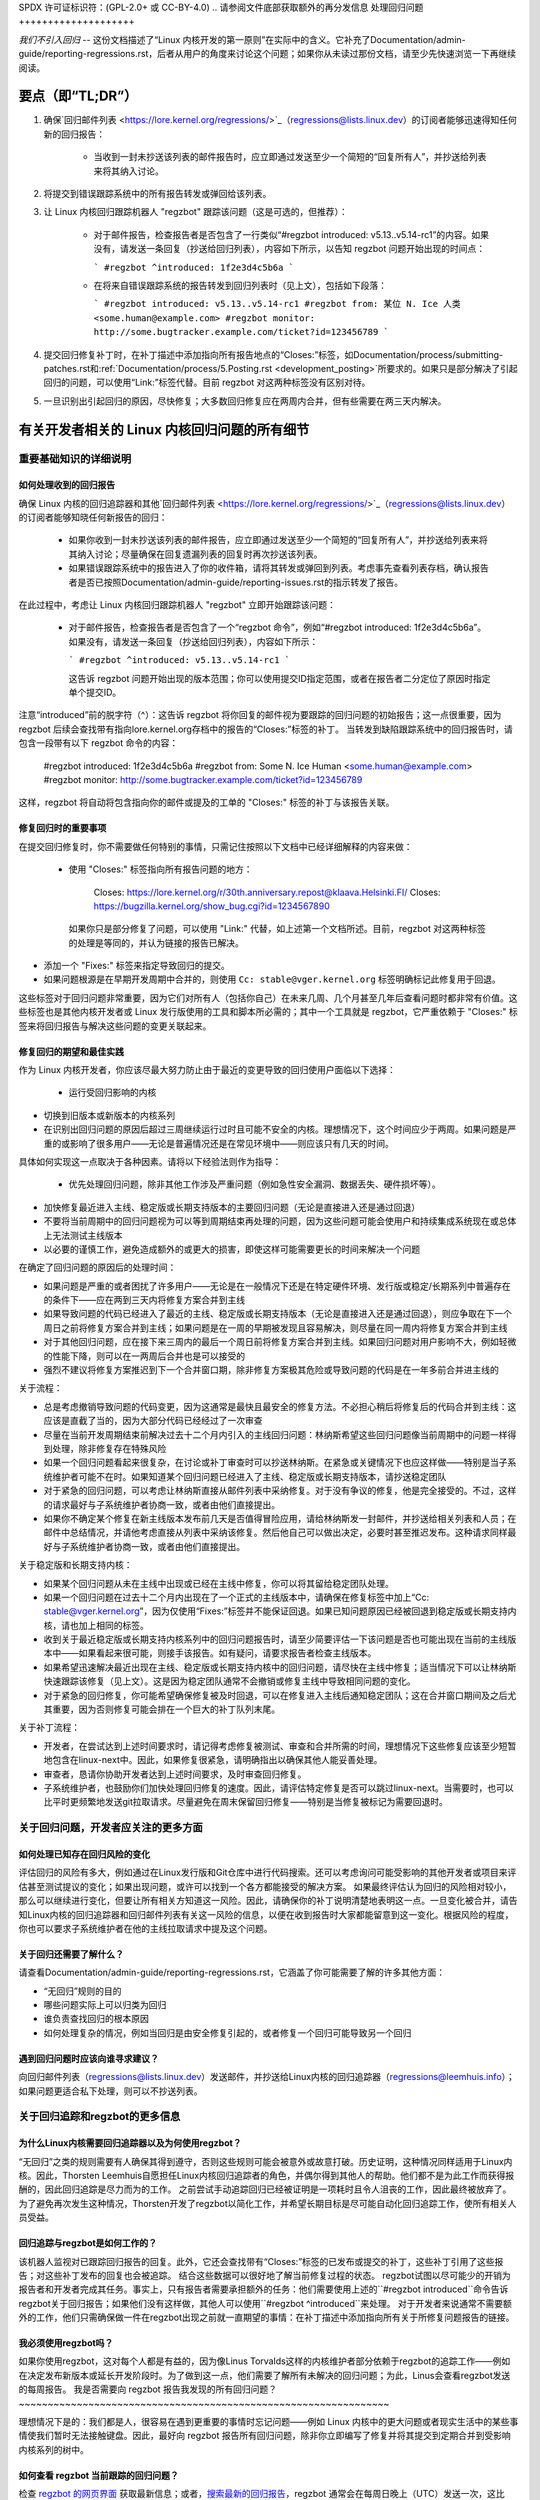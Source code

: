 SPDX 许可证标识符：(GPL-2.0+ 或 CC-BY-4.0)
..
请参阅文件底部获取额外的再分发信息
处理回归问题
++++++++++++++++++++

*我们不引入回归* -- 这份文档描述了“Linux 内核开发的第一原则”在实际中的含义。它补充了Documentation/admin-guide/reporting-regressions.rst，后者从用户的角度来讨论这个问题；如果你从未读过那份文档，请至少先快速浏览一下再继续阅读。

要点（即“TL;DR”）
==================

1. 确保`回归邮件列表 <https://lore.kernel.org/regressions/>`_（regressions@lists.linux.dev）的订阅者能够迅速得知任何新的回归报告：

    - 当收到一封未抄送该列表的邮件报告时，应立即通过发送至少一个简短的“回复所有人”，并抄送给列表来将其纳入讨论。
    
2. 将提交到错误跟踪系统中的所有报告转发或弹回给该列表。

3. 让 Linux 内核回归跟踪机器人 "regzbot" 跟踪该问题（这是可选的，但推荐）：

    - 对于邮件报告，检查报告者是否包含了一行类似“#regzbot introduced: v5.13..v5.14-rc1”的内容。如果没有，请发送一条回复（抄送给回归列表），内容如下所示，以告知 regzbot 问题开始出现的时间点：
      
      ```
      #regzbot ^introduced: 1f2e3d4c5b6a
      ```
      
    - 在将来自错误跟踪系统的报告转发到回归列表时（见上文），包括如下段落：
      
      ```
      #regzbot introduced: v5.13..v5.14-rc1
      #regzbot from: 某位 N. Ice 人类 <some.human@example.com>
      #regzbot monitor: http://some.bugtracker.example.com/ticket?id=123456789
      ```
      
4. 提交回归修复补丁时，在补丁描述中添加指向所有报告地点的“Closes:”标签，如Documentation/process/submitting-patches.rst和:ref:`Documentation/process/5.Posting.rst <development_posting>`所要求的。如果只是部分解决了引起回归的问题，可以使用“Link:”标签代替。目前 regzbot 对这两种标签没有区别对待。

5. 一旦识别出引起回归的原因，尽快修复；大多数回归修复应在两周内合并，但有些需要在两三天内解决。

有关开发者相关的 Linux 内核回归问题的所有细节
==================================================

重要基础知识的详细说明
-----------------------

如何处理收到的回归报告
~~~~~~~~~~~~~~~~~~~~~~~~~~

确保 Linux 内核的回归追踪器和其他`回归邮件列表 <https://lore.kernel.org/regressions/>`_（regressions@lists.linux.dev）的订阅者能够知晓任何新报告的回归：

 - 如果你收到一封未抄送该列表的邮件报告，应立即通过发送至少一个简短的“回复所有人”，并抄送给列表来将其纳入讨论；尽量确保在回复遗漏列表的回复时再次抄送该列表。
 
 - 如果错误跟踪系统中的报告进入了你的收件箱，请将其转发或弹回到列表。考虑事先查看列表存档，确认报告者是否已按照Documentation/admin-guide/reporting-issues.rst的指示转发了报告。

在此过程中，考虑让 Linux 内核回归跟踪机器人 "regzbot" 立即开始跟踪该问题：

 - 对于邮件报告，检查报告者是否包含了一个“regzbot 命令”，例如“#regzbot introduced: 1f2e3d4c5b6a”。如果没有，请发送一条回复（抄送给回归列表），内容如下所示：
   
   ```
   #regzbot ^introduced: v5.13..v5.14-rc1
   ```
   
   这告诉 regzbot 问题开始出现的版本范围；你可以使用提交ID指定范围，或者在报告者二分定位了原因时指定单个提交ID。

注意“introduced”前的脱字符（^）：这告诉 regzbot 将你回复的邮件视为要跟踪的回归问题的初始报告；这一点很重要，因为 regzbot 后续会查找带有指向lore.kernel.org存档中的报告的“Closes:”标签的补丁。
当转发到缺陷跟踪系统中的回归报告时，请包含一段带有以下 regzbot 命令的内容：

       #regzbot introduced: 1f2e3d4c5b6a
       #regzbot from: Some N. Ice Human <some.human@example.com>
       #regzbot monitor: http://some.bugtracker.example.com/ticket?id=123456789

这样，regzbot 将自动将包含指向你的邮件或提及的工单的 "Closes:" 标签的补丁与该报告关联。

修复回归时的重要事项
~~~~~~~~~~~~~~~~~~~~~~~~~~~~~~~~~~~~~~~~

在提交回归修复时，你不需要做任何特别的事情，只需记住按照以下文档中已经详细解释的内容来做：

 * 使用 "Closes:" 标签指向所有报告问题的地方：

       Closes: https://lore.kernel.org/r/30th.anniversary.repost@klaava.Helsinki.FI/
       Closes: https://bugzilla.kernel.org/show_bug.cgi?id=1234567890

   如果你只是部分修复了问题，可以使用 "Link:" 代替，如上述第一个文档所述。目前，regzbot 对这两种标签的处理是等同的，并认为链接的报告已解决。
* 添加一个 "Fixes:" 标签来指定导致回归的提交。
* 如果问题根源是在早期开发周期中合并的，则使用 ``Cc: stable@vger.kernel.org`` 标签明确标记此修复用于回退。

这些标签对于回归问题非常重要，因为它们对所有人（包括你自己）在未来几周、几个月甚至几年后查看问题时都非常有价值。这些标签也是其他内核开发者或 Linux 发行版使用的工具和脚本所必需的；其中一个工具就是 regzbot，它严重依赖于 "Closes:" 标签来将回归报告与解决这些问题的变更关联起来。

修复回归的期望和最佳实践
~~~~~~~~~~~~~~~~~~~~~~~~~~~~~~~~~~~~~~~~~~~~~~~~~~~~~~

作为 Linux 内核开发者，你应该尽最大努力防止由于最近的变更导致的回归使用户面临以下选择：

 * 运行受回归影响的内核
* 切换到旧版本或新版本的内核系列
* 在识别出回归问题的原因后超过三周继续运行过时且可能不安全的内核。理想情况下，这个时间应少于两周。如果问题是严重的或影响了很多用户——无论是普遍情况还是在常见环境中——则应该只有几天的时间。

具体如何实现这一点取决于各种因素。请将以下经验法则作为指导：

 * 优先处理回归问题，除非其他工作涉及严重问题（例如急性安全漏洞、数据丢失、硬件损坏等）。
* 加快修复最近进入主线、稳定版或长期支持版本的主要回归问题（无论是直接进入还是通过回退）
* 不要将当前周期中的回归问题视为可以等到周期结束再处理的问题，因为这些问题可能会使用户和持续集成系统现在或总体上无法测试主线版本
* 以必要的谨慎工作，避免造成额外的或更大的损害，即使这样可能需要更长的时间来解决一个问题

在确定了回归问题的原因后的处理时间：

* 如果问题是严重的或者困扰了许多用户——无论是在一般情况下还是在特定硬件环境、发行版或稳定/长期系列中普遍存在的条件下——应在两到三天内将修复方案合并到主线
* 如果导致问题的代码已经进入了最近的主线、稳定版或长期支持版本（无论是直接进入还是通过回退），则应争取在下一个周日之前将修复方案合并到主线；如果问题是在一周的早期被发现且容易解决，则尽量在同一周内将修复方案合并到主线
* 对于其他回归问题，应在接下来三周内的最后一个周日前将修复方案合并到主线。如果回归问题对用户影响不大，例如轻微的性能下降，则可以在一两周后合并也是可以接受的
* 强烈不建议将修复方案推迟到下一个合并窗口期，除非修复方案极其危险或导致问题的代码是在一年多前合并进主线的

关于流程：

* 总是考虑撤销导致问题的代码变更，因为这通常是最快且最安全的修复方法。不必担心稍后将修复后的代码合并到主线：这应该是直截了当的，因为大部分代码已经经过了一次审查
* 尽量在当前开发周期结束前解决过去十二个月内引入的主线回归问题：林纳斯希望这些回归问题像当前周期中的问题一样得到处理，除非修复存在特殊风险
* 如果一个回归问题看起来很复杂，在讨论或补丁审查时可以抄送林纳斯。在紧急或关键情况下也应这样做——特别是当子系统维护者可能不在时。如果知道某个回归问题已经进入了主线、稳定版或长期支持版本，请抄送稳定团队
* 对于紧急的回归问题，可以考虑让林纳斯直接从邮件列表中采纳修复。对于没有争议的修复，他是完全接受的。不过，这样的请求最好与子系统维护者协商一致，或者由他们直接提出。
* 如果你不确定某个修复在新主线版本发布前几天是否值得冒险应用，请给林纳斯发一封邮件，并抄送给相关列表和人员；在邮件中总结情况，并请他考虑直接从列表中采纳该修复。然后他自己可以做出决定，必要时甚至推迟发布。这种请求同样最好与子系统维护者协商一致，或者由他们直接提出。

关于稳定版和长期支持内核：

* 如果某个回归问题从未在主线中出现或已经在主线中修复，你可以将其留给稳定团队处理。
* 如果一个回归问题在过去十二个月内出现在了一个正式的主线版本中，请确保在修复标签中加上“Cc: stable@vger.kernel.org”，因为仅使用“Fixes:”标签并不能保证回退。如果已知问题原因已经被回退到稳定版或长期支持内核，请也加上相同的标签。
* 收到关于最近稳定版或长期支持内核系列中的回归问题报告时，请至少简要评估一下该问题是否也可能出现在当前的主线版本中——如果看起来很可能，则接手该报告。如有疑问，请要求报告者检查主线版本。
* 如果希望迅速解决最近出现在主线、稳定版或长期支持内核中的回归问题，请尽快在主线中修复；适当情况下可以让林纳斯快速跟踪该修复（见上文）。这是因为稳定团队通常不会撤销或修复主线中导致相同问题的变化。
* 对于紧急的回归修复，你可能希望确保修复被及时回退，可以在修复进入主线后通知稳定团队；这在合并窗口期间及之后尤其重要，因为否则修复可能会排在一个巨大的补丁队列末尾。

关于补丁流程：

* 开发者，在尝试达到上述时间要求时，请记得考虑修复被测试、审查和合并所需的时间，理想情况下这些修复应该至少短暂地包含在linux-next中。因此，如果修复很紧急，请明确指出以确保其他人能妥善处理。
* 审查者，恳请你协助开发者达到上述时间要求，及时审查回归修复。
* 子系统维护者，也鼓励你们加快处理回归修复的速度。因此，请评估特定修复是否可以跳过linux-next。当需要时，也可以比平时更频繁地发送git拉取请求。尽量避免在周末保留回归修复——特别是当修复被标记为需要回退时。
关于回归问题，开发者应关注的更多方面
------------------------------------------------

如何处理已知存在回归风险的变化
~~~~~~~~~~~~~~~~~~~~~~~~~~~~~~~~~~~~~~~~~~~~~~~~~~~~~~~~~~~~

评估回归的风险有多大，例如通过在Linux发行版和Git仓库中进行代码搜索。还可以考虑询问可能受影响的其他开发者或项目来评估甚至测试提议的变化；如果出现问题，或许可以找到一个各方都能接受的解决方案。
如果最终评估认为回归的风险相对较小，那么可以继续进行变化，但要让所有相关方知道这一风险。因此，请确保你的补丁说明清楚地表明这一点。一旦变化被合并，请告知Linux内核的回归追踪器和回归邮件列表有关这一风险的信息，以便在收到报告时大家都能留意到这一变化。根据风险的程度，你也可以要求子系统维护者在他的主线拉取请求中提及这个问题。

关于回归还需要了解什么？
~~~~~~~~~~~~~~~~~~~~~~~~~~~~~~~~~~~~~~~~~~~~~~

请查看Documentation/admin-guide/reporting-regressions.rst，它涵盖了你可能需要了解的许多其他方面：

* “无回归”规则的目的
* 哪些问题实际上可以归类为回归
* 谁负责查找回归的根本原因
* 如何处理复杂的情况，例如当回归是由安全修复引起的，或者修复一个回归可能导致另一个回归

遇到回归问题时应该向谁寻求建议？
~~~~~~~~~~~~~~~~~~~~~~~~~~~~~~~~~~~~~~~~~~~~~~~~~~~

向回归邮件列表（regressions@lists.linux.dev）发送邮件，并抄送给Linux内核的回归追踪器（regressions@leemhuis.info）；如果问题更适合私下处理，则可以不抄送列表。

关于回归追踪和regzbot的更多信息
------------------------------------------

为什么Linux内核需要回归追踪器以及为何使用regzbot？
~~~~~~~~~~~~~~~~~~~~~~~~~~~~~~~~~~~~~~~~~~~~~~~~~~~~~~~~~~~~~~~~~~~~~~~

“无回归”之类的规则需要有人确保其得到遵守，否则这些规则可能会被意外或故意打破。历史证明，这种情况同样适用于Linux内核。因此，Thorsten Leemhuis自愿担任Linux内核回归追踪者的角色，并偶尔得到其他人的帮助。他们都不是为此工作而获得报酬的，因此回归追踪是尽力而为的工作。
之前尝试手动追踪回归已经被证明是一项耗时且令人沮丧的工作，因此最终被放弃了。为了避免再次发生这种情况，Thorsten开发了regzbot以简化工作，并希望长期目标是尽可能自动化回归追踪工作，使所有相关人员受益。

回归追踪与regzbot是如何工作的？
~~~~~~~~~~~~~~~~~~~~~~~~~~~~~~~~~~~~~~~~~~~~~~~

该机器人监视对已跟踪回归报告的回复。此外，它还会查找带有“Closes:”标签的已发布或提交的补丁，这些补丁引用了这些报告；对这些补丁发布的回复也会被追踪。
结合这些数据可以很好地了解当前修复过程的状态。
regzbot试图以尽可能少的开销为报告者和开发者完成其任务。事实上，只有报告者需要承担额外的任务：他们需要使用上述的``#regzbot introduced``命令告诉regzbot关于回归报告；如果他们没有这样做，其他人可以使用``#regzbot ^introduced``来处理。
对于开发者来说通常不需要额外的工作，他们只需确保做一件在regzbot出现之前就一直期望的事情：在补丁描述中添加指向所有关于所修复问题报告的链接。

我必须使用regzbot吗？
~~~~~~~~~~~~~~~~~~~~~~~~~

如果你使用regzbot，这对每个人都是有益的，因为像Linus Torvalds这样的内核维护者部分依赖于regzbot的追踪工作——例如在决定发布新版本或延长开发阶段时。为了做到这一点，他们需要了解所有未解决的回归问题；为此，Linus会查看regzbot发送的每周报告。
我是否需要向 regzbot 报告我发现的所有回归问题？
~~~~~~~~~~~~~~~~~~~~~~~~~~~~~~~~~~~~~~~~~~~~~~~~~~~~~~~~~~~~~~~~

理想情况下是的：我们都是人，很容易在遇到更重要的事情时忘记问题——例如 Linux 内核中的更大问题或者现实生活中的某些事情使我们暂时无法接触键盘。因此，最好向 regzbot 报告所有回归问题，除非你立即编写了修复并将其提交到定期合并到受影响内核系列的树中。

如何查看 regzbot 当前跟踪的回归问题？
~~~~~~~~~~~~~~~~~~~~~~~~~~~~~~~~~~~~~~~~~~~~~~~~~~~~~~

检查 `regzbot 的网页界面 <https://linux-regtracking.leemhuis.info/regzbot/>`_ 获取最新信息；或者，`搜索最新的回归报告 <https://lore.kernel.org/lkml/?q=%22Linux+regressions+report%22+f%3Aregzbot>`_，regzbot 通常会在每周日晚上（UTC）发送一次，这比 Linus 通常发布新（预）版本的时间提前几个小时。

regzbot 监控哪些地方？
~~~~~~~~~~~~~~~~~~~~~~~~~~~~~~~~~~

regzbot 监控最重要的 Linux 邮件列表以及 linux-next、主线和稳定/长期维护分支的 Git 仓库。

regzbot 应该跟踪哪些类型的问题？
~~~~~~~~~~~~~~~~~~~~~~~~~~~~~~~~~~~~~~~~~~~~~~~~~~~~~~~~~~

这个机器人旨在跟踪回归问题，因此请不要让 regzbot 参与常规问题。但是如果你使用 regzbot 跟踪严重问题（如挂起、数据损坏或内部错误（Panic、Oops、BUG()、warning 等）），这是可以接受的。

我可以将 CI 系统发现的回归问题添加到 regzbot 的跟踪中吗？
~~~~~~~~~~~~~~~~~~~~~~~~~~~~~~~~~~~~~~~~~~~~~~~~~~~~~~~~~~~~~~~~

如果特定的回归问题可能影响实际用例，并且因此可能会被用户注意到，请随意这样做；因此，请不要让 regzbot 参与那些不太可能在实际使用中出现的理论性回归问题。

如何与 regzbot 互动？
~~~~~~~~~~~~~~~~~~~~~~~~~~~~~

通过在带有回归报告的邮件的直接或间接回复中使用“regzbot 命令”。这些命令需要单独成段（即需要用空行与其他内容隔开）。

一个这样的命令是 ``#regzbot introduced: <version or commit>``，这会让 regzbot 将你的邮件视为已添加到跟踪的回归报告，正如上面所述；另一个命令是 ``#regzbot ^introduced: <version or commit>``，这会让 regzbot 将父邮件视为它开始跟踪的回归报告。

一旦使用了这两个命令中的任何一个，其他 regzbot 命令可以在对报告的直接或间接回复中使用。你可以将它们写在其中一个 `introduced` 命令下方，或者回复使用了其中一个命令的邮件：

 * 设置或更新标题：

       #regzbot title: foo

 * 监控讨论或 bugzilla.kernel.org 上的工单，其中讨论了问题的其他方面或修复方法——例如提交了一个修复该回归的补丁：

       #regzbot monitor: https://lore.kernel.org/all/30th.anniversary.repost@klaava.Helsinki.FI/

   监控仅适用于 lore.kernel.org 和 bugzilla.kernel.org；regzbot 会将该线程或工单中的所有消息视为与修复过程相关的。

 * 指向包含相关信息的地点，如邮件列表帖子或略有关联但主题不同的 Bug 跟踪工单：

       #regzbot link: https://bugzilla.kernel.org/show_bug.cgi?id=123456789

 * 标记一个回归问题已被提交到上游或已经合并的修复：

       #regzbot fix: 1f2e3d4c5d

 * 标记一个回归问题是 regzbot 已经跟踪的另一个回归问题的重复：

       #regzbot dup-of: https://lore.kernel.org/all/30th.anniversary.repost@klaava.Helsinki.FI/

 * 标记一个回归问题是无效的：

       #regzbot invalid: wasn't a regression, problem has always existed

关于 regzbot 及其命令还有更多信息吗？
~~~~~~~~~~~~~~~~~~~~~~~~~~~~~~~~~~~~~~~~~~~~~~~~~~~~~

更多详细且最新的关于 Linux 内核回归跟踪机器人的信息可以在其 `项目页面 <https://gitlab.com/knurd42/regzbot>`_ 找到，其中包括一个 `入门指南 <https://gitlab.com/knurd42/regzbot/-/blob/main/docs/getting_started.md>`_ 和 `参考文档 <https://gitlab.com/knurd42/regzbot/-/blob/main/docs/reference.md>`_，这两份文档都涵盖了比上述部分更多的细节。

Linus 关于回归问题的引用
----------------------------------

以下是一些实际例子，展示了 Linus Torvalds 对处理回归问题的期望：

 * 从 `2017-10-26 (1/2)
   <https://lore.kernel.org/lkml/CA+55aFwiiQYJ+YoLKCXjN_beDVfu38mg=Ggg5LFOcqHE8Qi7Zw@mail.gmail.com/>`_ ：

       如果你破坏了现有的用户空间设置，那就是一个回归问题。
说“但是我们会修复用户空间的设置”是不合适的。
真的，这是不行的。

第一条规则是：

- 我们不会引入回归

而其推论是：当出现回归时，我们要承认并修复它们，而不是归咎于用户空间。
你显然在过去三周内一直在否认这个回归，这意味着我将会撤销这些更改，并且我会停止合并 AppArmor 的请求，直到相关人员理解内核开发的方式。

来自 2017 年 10 月 26 日的消息：
<https://lore.kernel.org/lkml/CA+55aFxW7NMAMvYhkvz1UPbUTUJewRt6Yb51QAx5RtrWOwjebg@mail.gmail.com/>

人们基本上应该总是感觉可以更新他们的内核而不必担心任何问题。
我拒绝引入“只有在同时更新另一个程序的情况下才能更新内核”的这种限制。如果内核以前对你有效，那么它现在也应该继续有效。
虽然有过例外情况，但这些情况很少见，并且通常有重大和根本性的原因，这些原因是几乎不可避免的，并且人们尽力避免了这些问题。也许在硬件使用了几十年后，已经没有人再用现代内核支持它了。也许我们之前的处理方式存在严重的安全问题，而人们实际上依赖的是那个根本错误的模型。也许有一些根本性的其他问题，必须通过标志日（flag day）来解决。

请注意，这主要是关于破坏人们的环境的问题。
行为的变化会发生，也许我们不再支持某些特性。在 `/proc/<pid>/stat` 中有很多字段被打印为零，仅仅是因为这些字段在内核中已经不存在了，或者显示它们是一个错误（通常是信息泄露）。但是这些数字被零替换，以便解析这些字段的代码仍然能工作。用户可能看不到他们以前看到的所有信息，因此行为明显不同，但事情仍然能够运行，即使它们可能不再显示敏感或无关的信息。

但如果某件事情真正地破坏了，那么这个更改必须被修复或回滚。并且这个修复是在内核中完成的。不是说“好吧，你去修复你的用户空间”。这是一个由内核更改暴露出来的问题，需要由内核来修正，因为我们有一个“就地升级”的模式。我们没有一个“带新用户空间的升级”模式。
并且我严肃地拒绝接受那些不理解和尊重这条非常简单规则的人的代码。
这条规则也不会改变。
是的，我意识到内核在这方面是“特殊的”。我为此感到自豪。

我见过很多项目，并且可以指出，这些项目会说“我们必须打破某种用例以取得进展”或者“你依赖了未文档化的行为，你倒霉了”或者“有更优的方式来实现你的需求，你需要改成新的更好方式”，而我认为这种做法在非常早期的alpha版本之外是不可接受的，这些版本有实验用户，他们知道自己参与的是什么。内核在过去二十年里已经不是这种情况了。

我们确实经常在内核内部进行API破坏。我们会通过说“你现在需要做XYZ”来修复内部问题，但这是关于内核内部API的，而这样做的人员显然也需要修复所有使用该API的内核部分。没有人可以说“我现在破坏了你使用的API，现在你得自己去修复它”。谁破坏了东西，谁就得负责修复。

我们就是不会破坏用户空间。

* 来自 `2020-05-21 <https://lore.kernel.org/all/CAHk-=wiVi7mSrsMP=fLXQrXK_UimybW=ziLOwSzFTtoXUacWVQ@mail.gmail.com/>`_ ：

    关于回归的问题，从来不是关于任何文档化的行为或代码所在的位置。
    关于回归的问题，始终是关于“是否破坏了用户的操作流程”。
    用户实际上是唯一重要的事情。
    无论多少“你不应该使用这个”或“那种行为是未定义的，你自己的应用程序坏了是你自己的错”或“那以前能工作只是因为内核的一个bug”的说法都无关紧要。
现在，现实从来不是完全黑白分明的。所以我们有时候会遇到“严重的安全问题”等状况，这迫使我们必须做出一些可能会破坏用户空间的改动。但即便如此，规则仍然是我们没有其他选择能让事情继续下去。

显然，如果用户需要好几年才能注意到某些东西坏了，或者我们有合理的方法来绕过这些问题，而这些方法不会给用户带来太多麻烦（比如说，“好吧，只有少数几个用户，他们可以通过内核命令行来绕过这个问题”这样的情况），那么我们也会稍微宽松一些。

但是，“那被记录为是坏的”（无论是因为代码在测试阶段还是因为手册页上说了别的东西）都是无关紧要的。如果测试阶段的代码非常有用以至于人们最终开始使用它，这意味着它基本上就是常规的内核代码，只不过带有一个标志说“请清理一下”。

另一方面，谈论“API稳定性”的人完全是错误的。API并不重要。你可以随意对API进行任何更改——只要没有人注意到。

同样，回归规则与文档、API或月亮的相位无关。

它完全关乎“我们导致了以前能正常工作的用户空间出现问题”。

* 来自 `2017-11-05 <https://lore.kernel.org/all/CA+55aFzUvbGjD8nQ-+3oiMBx14c_6zOj2n7KLN3UsJ-qsd4Dcw@mail.gmail.com/>`_ ：

    我们的回归规则从来不是“行为不改变”。那意味着我们将永远无法做任何改动。

    例如，我们会经常添加新的错误处理等等，有时甚至会在我们的kselftest目录中添加测试。

    所以很明显，行为一直在变化，我们并不认为这种变化本身是一种回归。
回归问题的规则是某些实际用户的工作流程会中断。不是某些测试，也不是“看，我以前能做X，现在不能了”。

* 来自 `2018-08-03 <https://lore.kernel.org/all/CA+55aFwWZX=CXmWDTkDGb36kf12XmTehmQjbiMPCqCRG2hi9kw@mail.gmail.com/>`_ 的内容：

    你忽略了内核的第一条规则。
    
    我们不会出现回归，而且我们之所以不会出现回归是因为你是100%错误的。
    你提出这个观点的原因实际上正是你错的原因。
    你的“好理由”完全是垃圾。
    “我们不会出现回归”的整个重点在于人们可以升级内核而无需担心任何问题。
    > 内核有一个bug已经被修复
    
    这是完全不相关的。
    各位，某个东西是否有bug并不重要。
    为什么？
    
    bug会发生。这是生活中的事实。争论“我们必须破坏某些东西因为我们正在修复一个bug”是完全疯狂的。我们每天都会修复数十个bug，认为“修复一个bug”意味着我们可以破坏某些东西是不正确的。
    因此，bug与讨论无关。它们会发生，会被发现，会被修复，这与“我们会破坏用户”没有任何关系。
因为唯一重要的就是用户。
这有多难理解？

       任何使用“但它有漏洞”作为论据的人完全错过了重点。就用户而言，它并没有漏洞——它对他/她来说是有效的。
也许它之所以有效是因为用户已经考虑到了这个漏洞，或者是因为用户没有注意到——但这些都不重要。对用户来说，它是有效的。
为了一个“漏洞”而破坏用户的操作流程绝对是你能想象到的最糟糕的理由。
这基本上就是在说：“我拿了一个能用的东西，然后把它弄坏了，但现在更好了。”你难道看不出这句话有多荒谬吗？

       没有用户，你的程序就不是一个程序，而是一段可以扔掉的无意义代码。
认真地说，这就是内核开发的头号规则是“我们不破坏用户”的原因。因为“我修复了一个漏洞”绝对不是一个论据，如果这个漏洞修复破坏了用户的设置。你实际上是引入了一个更大的漏洞，因为你“修复”了一些用户显然并不关心的问题。
而且，我们一直在升级内核而不升级其他任何程序。这是绝对必要的，因为标志日（flag-day）和依赖关系非常糟糕。
这也是必要的，因为我作为一名内核开发者，在开发内核时不会升级那些我不关心的随机工具，我希望我的用户也能放心这样做。
所以不行。你的规则是完全错误的。如果你不能在不升级其他随机二进制文件的情况下升级内核，那我们就有一个问题。
* 从 `2021-06-05
   <https://lore.kernel.org/all/CAHk-=wiUVqHN76YUwhkjZzwTdjMMJf_zN4+u7vEJjmEGh3recw@mail.gmail.com/>`_ ：

       对于退步，没有任何有效的论据。
诚实地讲，安全人员需要理解，“无法工作”并不是安全的成功案例。这是一个失败的案例。
是的，“无法工作”可能是安全的。但这种情况下，安全性是毫无意义的。

* 从 `2011-05-06 (1/3) <https://lore.kernel.org/all/BANLkTim9YvResB+PwRp7QTK-a5VNg2PvmQ@mail.gmail.com/>`_ ：

    二进制兼容性更为重要。
    如果二进制文件不使用接口来解析格式（或者只是错误地解析了它——参见最近在/proc/self/mountinfo中添加uuid的例子），那么这就是一种倒退。
    倒退会被撤销，除非有安全问题或其他类似的问题让我们不得不承认“哦天哪，我们真的必须破坏一些东西”。

我不明白为什么这个简单的逻辑对某些内核开发者来说这么难以理解。现实很重要。你们个人的愿望根本不重要。
如果你设计了一个无需解析接口描述就能使用的接口，那么我们就只能接受这个接口。理论根本无关紧要。
你可以帮助修复工具，并尝试通过这种方式避免兼容性问题。这样的问题并不多。

从 `2011-05-06 (2/3) <https://lore.kernel.org/all/BANLkTi=KVXjKR82sqsz4gwjr+E0vtqCmvA@mail.gmail.com/>`_ ：

    显然这不是一个内部跟踪点。根据定义，它被powertop使用了。

从 `2011-05-06 (3/3) <https://lore.kernel.org/all/BANLkTinazaXRdGovYL7rRVp+j6HbJ7pzhg@mail.gmail.com/>`_ ：

    我们有一些程序依赖于这个ABI，因此如果它们无法工作，这就是一种倒退。
* 从 `2012-07-06 <https://lore.kernel.org/all/CA+55aFwnLJ+0sjx92EGREGTWOx84wwKaraSzpTNJwPVV8edw8g@mail.gmail.com/>`_ ：

       > 这让我开始怀疑 Debian _unstable_ 是否真的可以算作标准的用户空间。
       > 哦，如果内核破坏了一些标准的用户空间，那是需要考虑的。很多人在使用 Debian unstable。

* 从 `2019-09-15 <https://lore.kernel.org/lkml/CAHk-=wiP4K8DRJWsCo=20hn_6054xBamGKF2kPgUzpB5aMaofA@mail.gmail.com/>`_ ：

       最后一个特别紧急的回滚是发布前最上面的一个提交（忽略版本变更本身），虽然这非常烦人，但也可能是有教育意义的。
       之所以有教育意义是因为我回滚了一个实际上没有问题的提交。事实上，这个提交完成了它要做的事情，并且做得非常好。事实上，它做得如此之好，以至于它改进后的 I/O 模式最终揭示了一个用户可见的退化问题，这个问题是由一个完全不相关的区域中的真实错误引起的。
       这个退化问题的具体细节并不是我指出这个回滚具有教育意义的原因。更重要的是，这是一个关于什么算是退化以及整个“不允许退化”内核规则意味着什么的典型例子。被回滚的提交没有更改任何 API，也没有引入新的错误。但它最终暴露了另一个问题，因此导致用户升级内核失败。所以它被回滚了。
       关键在于我们基于用户报告的 _行为_ 来回滚，而不是基于“它改变了 ABI”或“它引起了错误”的概念。
       问题是早已存在的，只是以前没有触发。该变更引入的更好的 I/O 模式恰好暴露出一个旧的错误，而人们已经习惯了那个旧问题之前的无害行为。
       不用担心，一旦我们决定如何处理与接口不良交互的问题，我们会重新引入改进 I/O 模式的修复。只是我们需要讨论如何做到这一点（目前有三位不同的开发者提出了三个不同的补丁，可能还会有更多……）。在此期间，为了这次发布，我回滚了暴露问题的那个提交，即使我希望它能够重新引入（甚至作为稳定的补丁进行回溯）一旦我们对它暴露的问题达成共识。
       从整个事情中得到的经验教训：这不是关于你是否改变了内核-用户空间的 ABI，也不是关于你是否修复了一个错误，或者关于旧代码“本来就不应该工作”。而是关于某件事情是否破坏了现有用户的流程。
       总之，这是我对整个退化问题的一点补充。由于这是“内核编程的第一条规则”，我觉得偶尔提一下或许是值得的。

.end-of-content
本文档根据 GPL-2.0+ 或 CC-BY-4.0 许可证提供，具体如文件顶部所述。如果您只想根据 CC-BY-4.0 分发本文档，请将“Linux 内核开发者”作为作者归属，并链接以下内容作为来源：
https://git.kernel.org/pub/scm/linux/kernel/git/torvalds/linux.git/plain/Documentation/process/handling-regressions.rst

注意：只有在 Linux 内核源代码中找到的该 RST 文件的内容是根据 CC-BY-4.0 可用的，因为经过处理（例如通过内核构建系统）的版本可能包含来自使用更严格许可证的文件的内容。
